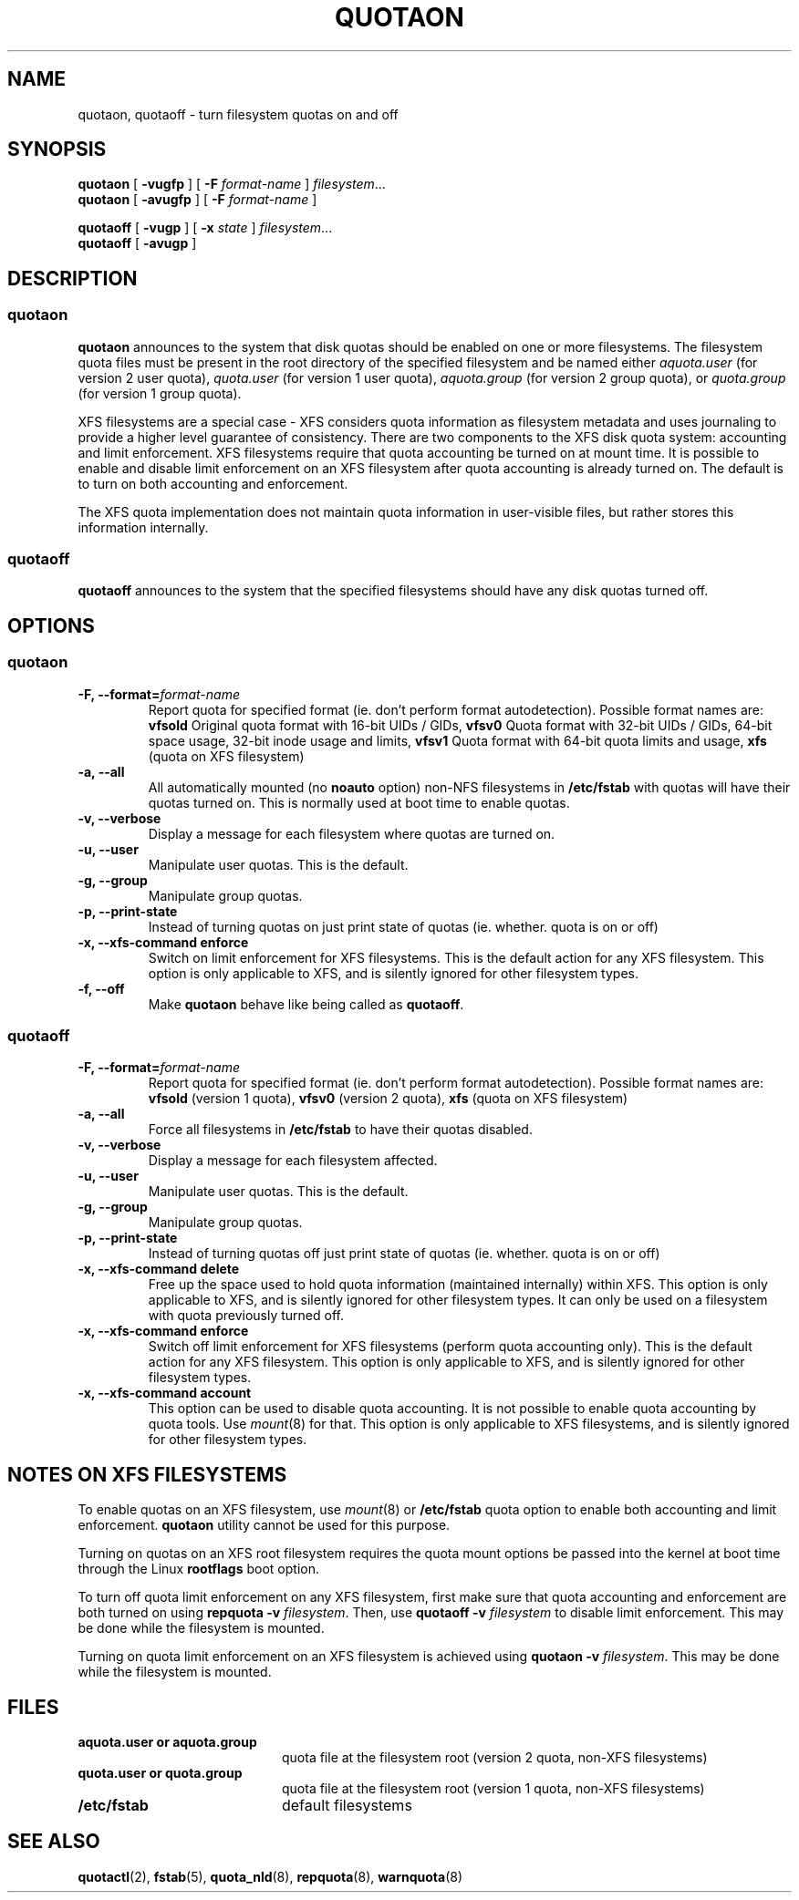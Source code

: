 .TH QUOTAON 8
.UC 4
.SH NAME
quotaon, quotaoff \- turn filesystem quotas on and off
.SH SYNOPSIS
.B quotaon
[
.B \-vugfp
] [
.B \-F
.I format-name
]
.IR filesystem .\|.\|.
.br
.B quotaon
[
.B \-avugfp
] [
.B \-F
.I format-name
]
.LP
.B quotaoff
[
.B \-vugp
]
[
.B \-x
.I state
]
.IR filesystem .\|.\|.
.br
.B quotaoff
[
.B \-avugp
]
.SH DESCRIPTION
.SS quotaon
.IX  "quotaon command"  ""  "\fLquotaon\fP \(em turn filesystem quotas on"
.IX  "user quotas"  "quotaon command"  ""  "\fLquotaon\fP \(em turn filesystem quotas on"
.IX  "disk quotas"  "quotaon command"  ""  "\fLquotaon\fP \(em turn filesystem quotas on"
.IX  "quotas"  "quotaon command"  ""  "\fLquotaon\fP \(em turn filesystem quotas on"
.IX  "filesystem"  "quotaon command"  ""  "\fLquotaon\fP \(em turn filesystem quotas on"
.LP
.B quotaon
announces to the system that disk quotas should be enabled on one or
more filesystems. The filesystem quota files must be present in the root
directory of the specified filesystem and be named either
.IR aquota.user
(for version 2 user quota),
.IR quota.user
(for version 1 user quota),
.IR aquota.group
(for version 2 group quota), or
.IR quota.group
(for version 1 group quota).
.PP
XFS filesystems are a special case - XFS considers quota
information as filesystem metadata and uses journaling to provide
a higher level guarantee of consistency.
There are two components to the XFS disk quota system:
accounting and limit enforcement.
XFS filesystems require that quota accounting be turned on at mount time.
It is possible to enable and disable limit enforcement on an XFS
filesystem after quota accounting is already turned on.
The default is to turn on both accounting and enforcement.
.PP
The XFS quota implementation does not maintain quota information in
user-visible files, but rather stores this information internally.
.SS quotaoff
.IX  "quotaoff command"  ""  "\fLquotaoff\fP \(em turn filesystem quotas off"
.IX  "user quotas"  "quotaoff command"  ""  "\fLquotaoff\fP \(em turn filesystem quotas off"
.IX  "disk quotas"  "quotaoff command"  ""  "\fLquotaoff\fP \(em turn filesystem quotas off"
.IX  "quotas"  "quotaoff command"  ""  "\fLquotaoff\fP \(em turn filesystem quotas off"
.IX  "filesystem"  "quotaoff command"  ""  "\fLquotaoff\fP \(em turn filesystem quotas off"
.LP
.B quotaoff
announces to the system that the specified filesystems should
have any disk quotas turned off.
.SH OPTIONS
.SS quotaon
.TP
.B -F, --format=\f2format-name\f1
Report quota for specified format (ie. don't perform format autodetection).
Possible format names are:
.B vfsold
Original quota format with 16-bit UIDs / GIDs,
.B vfsv0
Quota format with 32-bit UIDs / GIDs, 64-bit space usage, 32-bit inode usage and limits,
.B vfsv1
Quota format with 64-bit quota limits and usage,
.B xfs
(quota on XFS filesystem)
.TP
.B -a, --all
All automatically mounted (no
.B noauto
option) non-NFS filesystems in
.B /etc/fstab
with quotas will have their quotas turned on.
This is normally used at boot time to enable quotas.
.TP
.B -v, --verbose
Display a message for each filesystem where quotas are turned on.
.TP
.B -u, --user
Manipulate user quotas. This is the default.
.TP
.B -g, --group
Manipulate group quotas.
.TP
.B -p, --print-state
Instead of turning quotas on just print state of quotas (ie. whether. quota is on or off)
.TP
.B -x, --xfs-command enforce
Switch on limit enforcement for XFS filesystems. This is the default action for
any XFS filesystem. This option is only applicable to XFS, and is silently
ignored for other filesystem types.
.TP
.B -f, --off
Make
.B quotaon
behave like being called as
.BR quotaoff .
.SS quotaoff
.TP
.B -F, --format=\f2format-name\f1
Report quota for specified format (ie. don't perform format autodetection).
Possible format names are:
.B vfsold
(version 1 quota),
.B vfsv0
(version 2 quota),
.B xfs
(quota on XFS filesystem)
.TP
.B -a, --all
Force all filesystems in
.B /etc/fstab
to have their quotas disabled.
.TP
.B -v, --verbose
Display a message for each filesystem affected.
.TP
.B -u, --user
Manipulate user quotas. This is the default.
.TP
.B -g, --group
Manipulate group quotas.
.TP
.B -p, --print-state
Instead of turning quotas off just print state of quotas (ie. whether. quota is on or off)
.TP
.B -x, --xfs-command delete
Free up the space used to hold quota information (maintained
internally) within XFS.
This option is only applicable to XFS, and is silently
ignored for other filesystem types.
It can only be used on a filesystem with quota previously turned off.
.TP
.B -x, --xfs-command enforce
Switch off limit enforcement for XFS filesystems (perform quota accounting
only). This is the default action for any XFS filesystem.  This option is only
applicable to XFS, and is silently ignored for other filesystem types.
.TP
.B -x, --xfs-command account
This option can be used to disable quota accounting. It is not possible to
enable quota accounting by quota tools. Use
.IR mount (8)
for that. This option is only applicable to XFS filesystems, and is silently
ignored for other filesystem types.
.SH "NOTES ON XFS FILESYSTEMS"
To enable quotas on an XFS filesystem, use
.IR mount (8)
or
.B /etc/fstab
quota option to enable both accounting and limit enforcement.
.B quotaon
utility cannot be used for this purpose.
.PP
Turning on quotas on an XFS root filesystem requires the quota mount
options be passed into the kernel at boot time through the Linux
.B rootflags
boot option.
.PP
To turn off quota limit enforcement on any XFS filesystem, first make
sure that quota accounting and enforcement are both turned on using
.B "repquota -v"
.IR filesystem .
Then, use
.B "quotaoff -v
.I filesystem
to disable limit enforcement.
This may be done while the filesystem is mounted.
.PP
Turning on quota limit enforcement on an XFS filesystem is
achieved using
.B "quotaon -v"
.IR filesystem .
This may be done while the filesystem is mounted.
.SH FILES
.PD 0
.TP 20
.B aquota.user or aquota.group
quota file at the filesystem root (version 2 quota, non-XFS filesystems)
.TP
.B quota.user or quota.group
quota file at the filesystem root (version 1 quota, non-XFS filesystems)
.TP
.B /etc/fstab
default filesystems
.PD
.SH "SEE ALSO"
.BR quotactl (2),
.BR fstab (5),
.BR quota_nld (8),
.BR repquota (8),
.BR warnquota (8)
